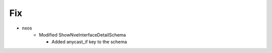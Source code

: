 
--------------------------------------------------------------------------------
                                Fix
--------------------------------------------------------------------------------

* nxos
    * Modified ShowNveInterfaceDetailSchema

      * Added anycast_if key to the schema